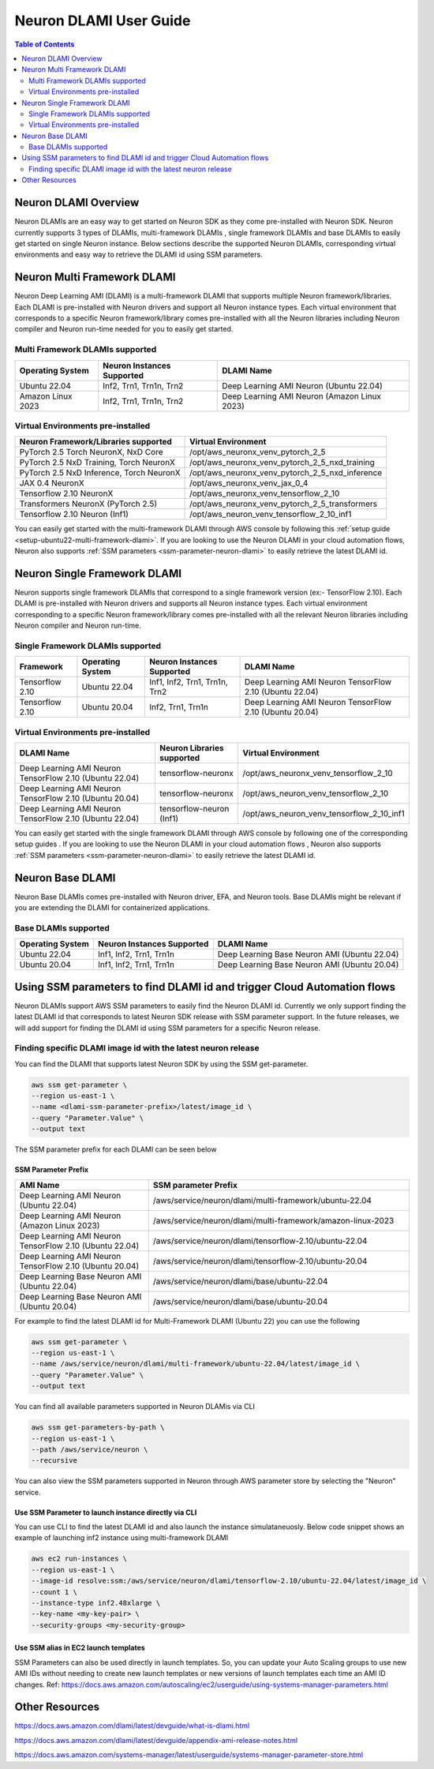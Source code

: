 .. _neuron-dlami-overview:

Neuron DLAMI User Guide
=======================


.. contents:: Table of Contents
   :local:
   :depth: 2

Neuron DLAMI Overview
---------------------
Neuron DLAMIs are an easy way to get started on Neuron SDK as they come pre-installed with Neuron SDK. Neuron currently supports 3 types of DLAMIs, multi-framework DLAMIs , single framework DLAMIs and base DLAMIs
to easily get started on single Neuron instance. Below sections describe the supported Neuron DLAMIs, corresponding virtual environments and easy way to retrieve the DLAMI id using SSM parameters.



Neuron Multi Framework DLAMI
----------------------------
Neuron Deep Learning AMI (DLAMI) is a multi-framework DLAMI that supports multiple Neuron framework/libraries. Each DLAMI is pre-installed with Neuron drivers and support all Neuron instance types. Each virtual environment that corresponds to a specific Neuron framework/library
comes pre-installed with all the Neuron libraries including Neuron compiler and Neuron run-time needed for you to easily get started.


Multi Framework DLAMIs supported
^^^^^^^^^^^^^^^^^^^^^^^^^^^^^^^^

.. list-table::
    :widths: auto
    :header-rows: 1
    :align: left
    :class: table-smaller-font-size

    * - Operating System
      - Neuron Instances Supported
      - DLAMI Name

    * - Ubuntu 22.04
      - Inf2, Trn1, Trn1n, Trn2
      - Deep Learning AMI Neuron (Ubuntu 22.04)
    * - Amazon Linux 2023
      - Inf2, Trn1, Trn1n, Trn2
      - Deep Learning AMI Neuron (Amazon Linux 2023)



Virtual Environments pre-installed
^^^^^^^^^^^^^^^^^^^^^^^^^^^^^^^^^^

.. list-table::
    :widths: auto
    :header-rows: 1
    :align: left
    :class: table-smaller-font-size

    * - Neuron Framework/Libraries supported
      - Virtual Environment

    * - PyTorch 2.5 Torch NeuronX, NxD Core
      - /opt/aws_neuronx_venv_pytorch_2_5

    * - PyTorch 2.5 NxD Training, Torch NeuronX
      - /opt/aws_neuronx_venv_pytorch_2_5_nxd_training

    * - PyTorch 2.5 NxD Inference, Torch NeuronX
      - /opt/aws_neuronx_venv_pytorch_2_5_nxd_inference

    * - JAX 0.4 NeuronX
      - /opt/aws_neuronx_venv_jax_0_4

    * - Tensorflow 2.10 NeuronX
      - /opt/aws_neuronx_venv_tensorflow_2_10

    * - Transformers NeuronX (PyTorch 2.5)
      - /opt/aws_neuronx_venv_pytorch_2_5_transformers

    * - Tensorflow 2.10 Neuron (Inf1)
      - /opt/aws_neuron_venv_tensorflow_2_10_inf1

You can easily get started with the multi-framework DLAMI through AWS console by following this :ref:`setup guide <setup-ubuntu22-multi-framework-dlami>`. If you are looking to
use the Neuron DLAMI in your cloud automation flows, Neuron also supports :ref:`SSM parameters <ssm-parameter-neuron-dlami>` to easily retrieve the latest DLAMI id.


Neuron Single Framework DLAMI
-----------------------------

Neuron supports single framework DLAMIs that correspond to a single framework version (ex:- TensorFlow 2.10). Each DLAMI is pre-installed with Neuron drivers and supports all Neuron instance types. Each virtual environment corresponding to a specific
Neuron framework/library comes pre-installed with all the relevant Neuron libraries including Neuron compiler and Neuron run-time.


Single Framework DLAMIs supported
^^^^^^^^^^^^^^^^^^^^^^^^^^^^^^^^^
.. list-table::
    :widths: auto
    :header-rows: 1
    :align: left
    :class: table-smaller-font-size

    * - Framework
      - Operating System
      - Neuron Instances Supported
      - DLAMI Name

    * - Tensorflow 2.10
      - Ubuntu 22.04
      - Inf1, Inf2, Trn1, Trn1n, Trn2
      - Deep Learning AMI Neuron TensorFlow 2.10 (Ubuntu 22.04)

    * - Tensorflow 2.10
      - Ubuntu 20.04
      - Inf2, Trn1, Trn1n
      - Deep Learning AMI Neuron TensorFlow 2.10 (Ubuntu 20.04)


Virtual Environments pre-installed
^^^^^^^^^^^^^^^^^^^^^^^^^^^^^^^^^^

.. list-table::
    :widths: auto
    :header-rows: 1
    :align: left
    :class: table-smaller-font-size

    * - DLAMI Name
      - Neuron Libraries supported
      - Virtual Environment

    * - Deep Learning AMI Neuron TensorFlow 2.10 (Ubuntu 22.04)
      - tensorflow-neuronx
      - /opt/aws_neuronx_venv_tensorflow_2_10

    * - Deep Learning AMI Neuron TensorFlow 2.10 (Ubuntu 20.04)
      - tensorflow-neuronx
      - /opt/aws_neuron_venv_tensorflow_2_10

    * - Deep Learning AMI Neuron TensorFlow 2.10 (Ubuntu 22.04)
      - tensorflow-neuron (Inf1)
      - /opt/aws_neuron_venv_tensorflow_2_10_inf1

You can easily get started with the single framework DLAMI through AWS console by following one of the corresponding setup guides . If you are looking to
use the Neuron DLAMI in your cloud automation flows , Neuron also supports :ref:`SSM parameters <ssm-parameter-neuron-dlami>` to easily retrieve the latest DLAMI id.

Neuron Base DLAMI
-----------------
Neuron Base DLAMIs comes pre-installed with Neuron driver, EFA, and Neuron tools. Base DLAMIs might be relevant if you are extending the DLAMI for containerized applications.


Base DLAMIs supported
^^^^^^^^^^^^^^^^^^^^^

.. list-table::
    :widths: auto
    :header-rows: 1
    :align: left
    :class: table-smaller-font-size

    * - Operating System
      - Neuron Instances Supported
      - DLAMI Name

    * - Ubuntu 22.04
      - Inf1, Inf2, Trn1, Trn1n
      - Deep Learning Base Neuron AMI (Ubuntu 22.04)

    * - Ubuntu 20.04
      - Inf1, Inf2, Trn1, Trn1n
      - Deep Learning Base Neuron AMI (Ubuntu 20.04)


.. _ssm-parameter-neuron-dlami:


Using SSM parameters to find DLAMI id and trigger Cloud Automation flows
------------------------------------------------------------------------

Neuron DLAMIs support AWS SSM parameters to easily find the Neuron DLAMI id.  Currently we only support finding the latest DLAMI id that corresponds to latest Neuron SDK release with SSM parameter support.
In the future releases, we will add support for finding the DLAMI id using SSM parameters for a specific Neuron release.


Finding specific DLAMI image id with the latest neuron release
^^^^^^^^^^^^^^^^^^^^^^^^^^^^^^^^^^^^^^^^^^^^^^^^^^^^^^^^^^^^^^

You can find the DLAMI that supports latest Neuron SDK by using the SSM get-parameter.


.. code-block::

    aws ssm get-parameter \
    --region us-east-1 \
    --name <dlami-ssm-parameter-prefix>/latest/image_id \
    --query "Parameter.Value" \
    --output text



The SSM parameter prefix for each DLAMI can be seen below


SSM Parameter Prefix
""""""""""""""""""""
.. list-table::
    :widths: 20 39
    :header-rows: 1
    :align: left
    :class: table-smaller-font-size

    * - AMI Name
      - SSM parameter Prefix

    * - Deep Learning AMI Neuron (Ubuntu 22.04)
      - /aws/service/neuron/dlami/multi-framework/ubuntu-22.04

    * - Deep Learning AMI Neuron (Amazon Linux 2023)
      - /aws/service/neuron/dlami/multi-framework/amazon-linux-2023

    * - Deep Learning AMI Neuron TensorFlow 2.10 (Ubuntu 22.04)
      - /aws/service/neuron/dlami/tensorflow-2.10/ubuntu-22.04

    * - Deep Learning AMI Neuron TensorFlow 2.10 (Ubuntu 20.04)
      - /aws/service/neuron/dlami/tensorflow-2.10/ubuntu-20.04

    * - Deep Learning Base Neuron AMI (Ubuntu 22.04)
      - /aws/service/neuron/dlami/base/ubuntu-22.04

    * - Deep Learning Base Neuron AMI (Ubuntu 20.04)
      - /aws/service/neuron/dlami/base/ubuntu-20.04


For example to find the latest DLAMI id for Multi-Framework DLAMI (Ubuntu 22) you can use the following

.. code-block::

    aws ssm get-parameter \
    --region us-east-1 \
    --name /aws/service/neuron/dlami/multi-framework/ubuntu-22.04/latest/image_id \
    --query "Parameter.Value" \
    --output text


You can find all available parameters supported in Neuron DLAMis via CLI

.. code-block::

    aws ssm get-parameters-by-path \
    --region us-east-1 \
    --path /aws/service/neuron \
    --recursive


You can also view the SSM parameters supported in Neuron through AWS parameter store by selecting the "Neuron" service.



Use SSM Parameter to launch instance directly via CLI
"""""""""""""""""""""""""""""""""""""""""""""""""""""

You can use CLI to find the latest DLAMI id and also launch the instance simulataneuosly.
Below code snippet shows an example of launching inf2 instance using multi-framework DLAMI


.. code-block::

    aws ec2 run-instances \
    --region us-east-1 \
    --image-id resolve:ssm:/aws/service/neuron/dlami/tensorflow-2.10/ubuntu-22.04/latest/image_id \
    --count 1 \
    --instance-type inf2.48xlarge \
    --key-name <my-key-pair> \
    --security-groups <my-security-group>



Use SSM alias in EC2 launch templates
"""""""""""""""""""""""""""""""""""""


SSM Parameters can also be used directly in launch templates. So, you can update your Auto Scaling groups to use new AMI IDs without needing to create new launch templates or new versions of launch templates each time an AMI ID changes.
Ref: https://docs.aws.amazon.com/autoscaling/ec2/userguide/using-systems-manager-parameters.html



Other Resources
---------------

https://docs.aws.amazon.com/dlami/latest/devguide/what-is-dlami.html

https://docs.aws.amazon.com/dlami/latest/devguide/appendix-ami-release-notes.html

https://docs.aws.amazon.com/systems-manager/latest/userguide/systems-manager-parameter-store.html
